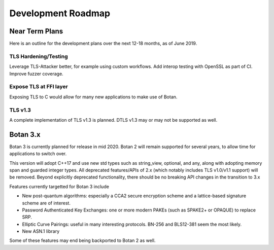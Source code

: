 
Development Roadmap
========================================

Near Term Plans
----------------------------------------

Here is an outline for the development plans over the next 12-18 months, as of
June 2019.

TLS Hardening/Testing
^^^^^^^^^^^^^^^^^^^^^^^^^^^^^^^^^^^^^^^

Leverage TLS-Attacker better, for example using custom workflows. Add
interop testing with OpenSSL as part of CI. Improve fuzzer coverage.

Expose TLS at FFI layer
^^^^^^^^^^^^^^^^^^^^^^^^^^^^^^^^^^^^

Exposing TLS to C would allow for many new applications to make use of Botan.

TLS v1.3
^^^^^^^^^^^^^^^

A complete implementation of TLS v1.3 is planned. DTLS v1.3 may or may not be
supported as well.

Botan 3.x
----------------------------------------

Botan 3 is currently planned for release in mid 2020. Botan 2 will remain
supported for several years, to allow time for applications to switch over.

This version will adopt C++17 and use new std types such as string_view,
optional, and any, along with adopting memory span and guarded integer
types. All deprecated features/APIs of 2.x (which notably includes TLS v1.0/v1.1
support) will be removed. Beyond explicitly deprecated functionality, there
should be no breaking API changes in the transition to 3.x

Features currently targetted for Botan 3 include

* New post-quantum algorithms: especially a CCA2 secure encryption scheme and a
  lattice-based signature scheme are of interest.

* Password Authenticated Key Exchanges: one or more modern PAKEs
  (such as SPAKE2+ or OPAQUE) to replace SRP.

* Elliptic Curve Pairings: useful in many interesting protocols.
  BN-256 and BLS12-381 seem the most likely.

* New ASN.1 library

Some of these features may end being backported to Botan 2 as well.
